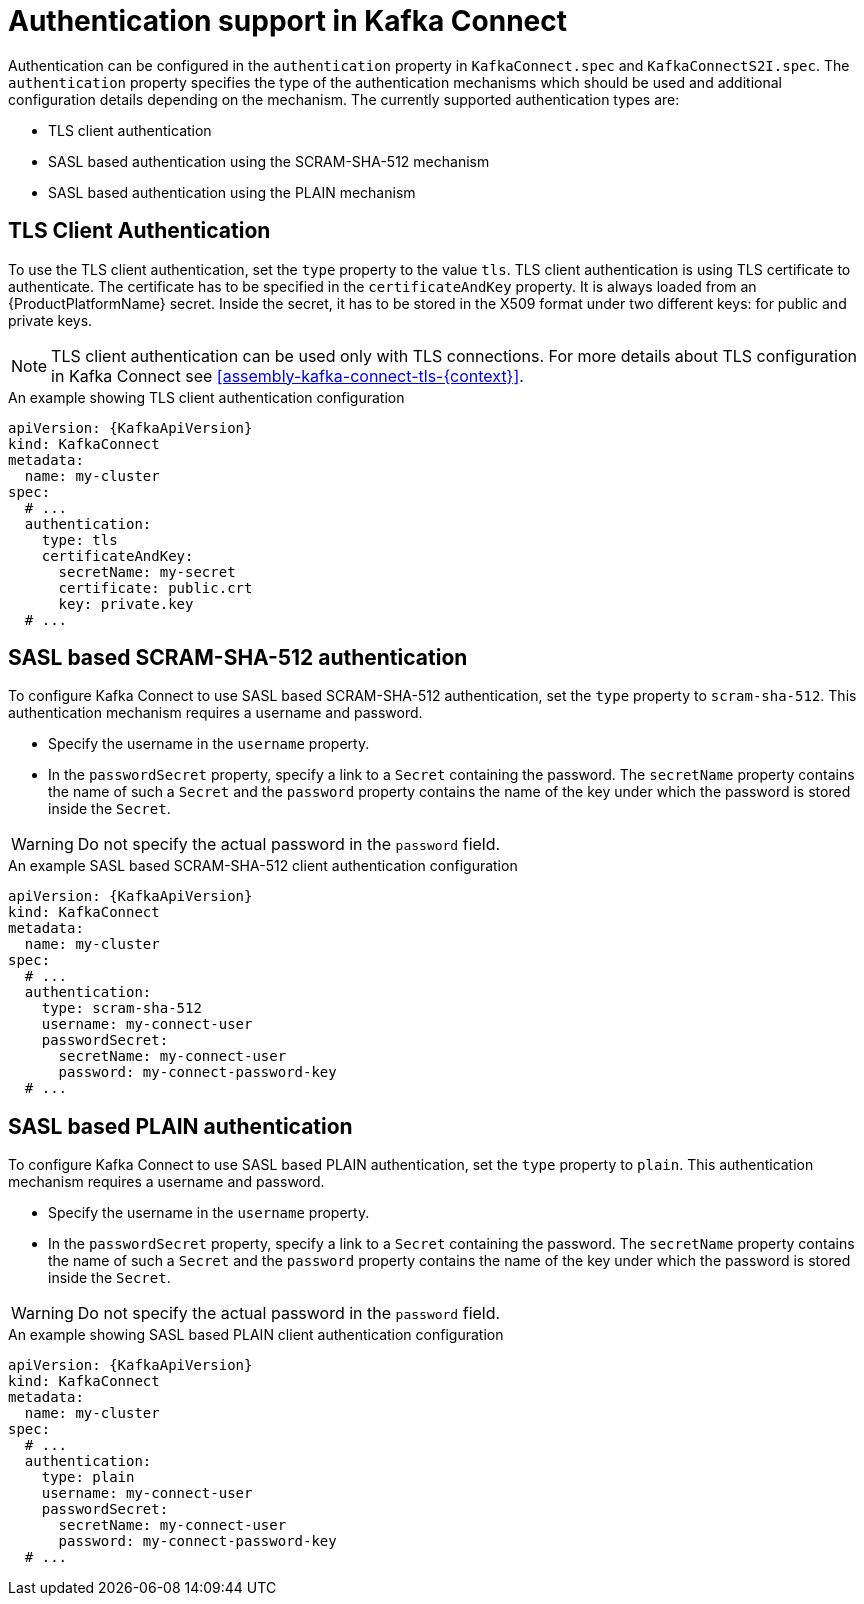 // Module included in the following assemblies:
//
// assembly-kafka-connect-tls.adoc

[id='con-kafka-connect-authentication{context}']
= Authentication support in Kafka Connect

Authentication can be configured in the `authentication` property in `KafkaConnect.spec` and `KafkaConnectS2I.spec`.
The `authentication` property specifies the type of the authentication mechanisms which should be used and additional configuration details depending on the mechanism.
The currently supported authentication types are:

* TLS client authentication
* SASL based authentication using the SCRAM-SHA-512 mechanism
* SASL based authentication using the PLAIN mechanism

== TLS Client Authentication

To use the TLS client authentication, set the `type` property to the value `tls`.
TLS client authentication is using TLS certificate to authenticate.
The certificate has to be specified in the `certificateAndKey` property.
It is always loaded from an {ProductPlatformName} secret.
Inside the secret, it has to be stored in the X509 format under two different keys: for public and private keys.

NOTE: TLS client authentication can be used only with TLS connections.
For more details about TLS configuration in Kafka Connect see xref:assembly-kafka-connect-tls-{context}[].

.An example showing TLS client authentication configuration
[source,yaml,subs=attributes+]
----
apiVersion: {KafkaApiVersion}
kind: KafkaConnect
metadata:
  name: my-cluster
spec:
  # ...
  authentication:
    type: tls
    certificateAndKey:
      secretName: my-secret
      certificate: public.crt
      key: private.key
  # ...
----

== SASL based SCRAM-SHA-512 authentication

To configure Kafka Connect to use SASL based SCRAM-SHA-512 authentication, set the `type` property to `scram-sha-512`.
This authentication mechanism requires a username and password.

* Specify the username in the `username` property.
* In the `passwordSecret` property, specify a link to a `Secret` containing the password. The `secretName` property contains the name of such a `Secret` and the `password` property contains the name of the key under which the password is stored inside the `Secret`.

WARNING: Do not specify the actual password in the `password` field.

.An example SASL based SCRAM-SHA-512 client authentication configuration
[source,yaml,subs=attributes+]
----
apiVersion: {KafkaApiVersion}
kind: KafkaConnect
metadata:
  name: my-cluster
spec:
  # ...
  authentication:
    type: scram-sha-512
    username: my-connect-user
    passwordSecret:
      secretName: my-connect-user
      password: my-connect-password-key
  # ...
----

== SASL based PLAIN authentication

To configure Kafka Connect to use SASL based PLAIN authentication, set the `type` property to `plain`.
This authentication mechanism requires a username and password.

* Specify the username in the `username` property.
* In the `passwordSecret` property, specify a link to a `Secret` containing the password. The `secretName` property contains the name of such a `Secret` and the `password` property contains the name of the key under which the password is stored inside the `Secret`.

WARNING: Do not specify the actual password in the `password` field.

.An example showing SASL based PLAIN client authentication configuration
[source,yaml,subs=attributes+]
----
apiVersion: {KafkaApiVersion}
kind: KafkaConnect
metadata:
  name: my-cluster
spec:
  # ...
  authentication:
    type: plain
    username: my-connect-user
    passwordSecret:
      secretName: my-connect-user
      password: my-connect-password-key
  # ...
----
